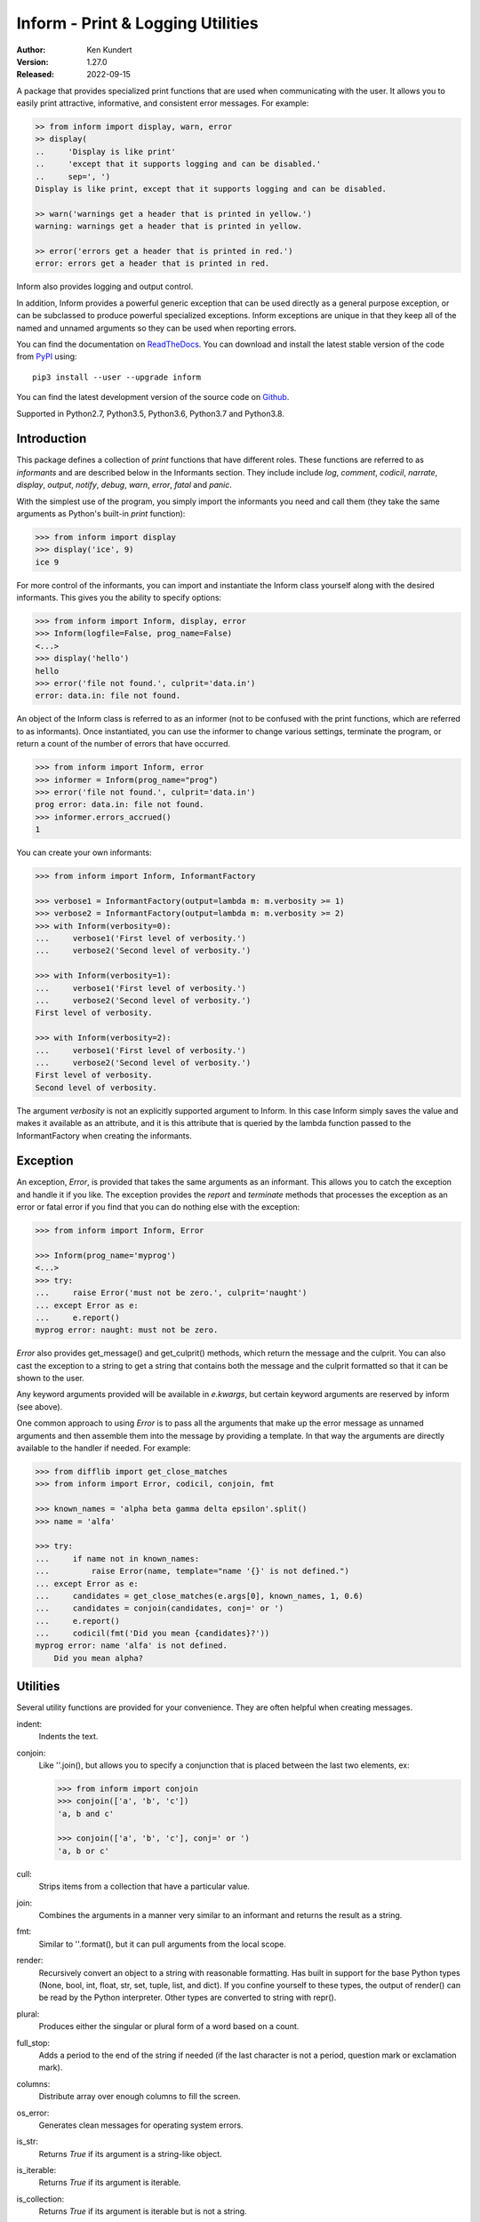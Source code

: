 Inform - Print & Logging Utilities
==================================

..  image:: https://github.com/KenKundert/inform/actions/workflows/build.yaml/badge.svg
    :target: https://github.com/KenKundert/inform/actions/workflows/build.yaml

.. image:: https://pepy.tech/badge/inform/month
    :target: https://pepy.tech/project/inform

.. image:: https://img.shields.io/readthedocs/inform.svg
   :target: https://inform.readthedocs.io/en/latest/?badge=latest

.. image:: https://img.shields.io/coveralls/KenKundert/inform.svg
    :target: https://coveralls.io/r/KenKundert/inform

.. image:: https://img.shields.io/pypi/v/inform.svg
    :target: https://pypi.python.org/pypi/inform

.. image:: https://img.shields.io/pypi/pyversions/inform.svg
    :target: https://pypi.python.org/pypi/inform/


:Author: Ken Kundert
:Version: 1.27.0
:Released: 2022-09-15

A package that provides specialized print functions that are used when 
communicating with the user. It allows you to easily print attractive, 
informative, and consistent error messages.  For example:

.. code-block:: python

    >> from inform import display, warn, error
    >> display(
    ..     'Display is like print'
    ..     'except that it supports logging and can be disabled.'
    ..     sep=', ')
    Display is like print, except that it supports logging and can be disabled.

    >> warn('warnings get a header that is printed in yellow.')
    warning: warnings get a header that is printed in yellow.

    >> error('errors get a header that is printed in red.')
    error: errors get a header that is printed in red.

Inform also provides logging and output control.

In addition, Inform provides a powerful generic exception that can be used 
directly as a general purpose exception, or can be subclassed to produce 
powerful specialized exceptions.  Inform exceptions are unique in that they keep 
all of the named and unnamed arguments so they can be used when reporting 
errors.

You can find the documentation on `ReadTheDocs
<https://inform.readthedocs.io>`_. You can download and install the latest
stable version of the code from `PyPI <https://pypi.python.org>`_ using::

    pip3 install --user --upgrade inform

You can find the latest development version of the source code on
`Github <https://github.com/KenKundert/inform>`_.

Supported in Python2.7, Python3.5, Python3.6, Python3.7 and Python3.8.


Introduction
------------

This package defines a collection of *print* functions that have different 
roles.  These functions are referred to as *informants* and are described below 
in the Informants section. They include include *log*, *comment*, *codicil*, 
*narrate*, *display*, *output*, *notify*, *debug*, *warn*, *error*, *fatal* and 
*panic*.

With the simplest use of the program, you simply import the informants you need 
and call them (they take the same arguments as Python's built-in *print* 
function):

.. code-block:: python

    >>> from inform import display
    >>> display('ice', 9)
    ice 9

For more control of the informants, you can import and instantiate the Inform 
class yourself along with the desired informants.  This gives you the ability to 
specify options:

.. code-block:: python

    >>> from inform import Inform, display, error
    >>> Inform(logfile=False, prog_name=False)
    <...>
    >>> display('hello')
    hello
    >>> error('file not found.', culprit='data.in')
    error: data.in: file not found.

An object of the Inform class is referred to as an informer (not to be confused 
with the print functions, which are  referred to as informants). Once 
instantiated, you can use the informer to change various settings, terminate the 
program, or return a count of the number of errors that have occurred.

.. code-block:: python

    >>> from inform import Inform, error
    >>> informer = Inform(prog_name="prog")
    >>> error('file not found.', culprit='data.in')
    prog error: data.in: file not found.
    >>> informer.errors_accrued()
    1

You can create your own informants:

.. code-block:: python

    >>> from inform import Inform, InformantFactory

    >>> verbose1 = InformantFactory(output=lambda m: m.verbosity >= 1)
    >>> verbose2 = InformantFactory(output=lambda m: m.verbosity >= 2)
    >>> with Inform(verbosity=0):
    ...     verbose1('First level of verbosity.')
    ...     verbose2('Second level of verbosity.')

    >>> with Inform(verbosity=1):
    ...     verbose1('First level of verbosity.')
    ...     verbose2('Second level of verbosity.')
    First level of verbosity.

    >>> with Inform(verbosity=2):
    ...     verbose1('First level of verbosity.')
    ...     verbose2('Second level of verbosity.')
    First level of verbosity.
    Second level of verbosity.

The argument *verbosity* is not an explicitly supported argument to Inform.  In 
this case Inform simply saves the value and makes it available as an attribute, 
and it is this attribute that is queried by the lambda function passed to the 
InformantFactory when creating the informants.


Exception
---------
An exception, *Error*, is provided that takes the same arguments as an 
informant.  This allows you to catch the exception and handle it if you like.  
The exception provides the *report* and *terminate* methods that processes the 
exception as an error or fatal error if you find that you can do nothing else 
with the exception:

.. code-block:: python

    >>> from inform import Inform, Error

    >>> Inform(prog_name='myprog')
    <...>
    >>> try:
    ...     raise Error('must not be zero.', culprit='naught')
    ... except Error as e:
    ...     e.report()
    myprog error: naught: must not be zero.

*Error* also provides get_message() and get_culprit() methods, which return the 
message and the culprit. You can also cast the exception to a string to get 
a string that contains both the message and the culprit formatted so that it can 
be shown to the user.

Any keyword arguments provided will be available in *e.kwargs*, but certain 
keyword arguments are reserved by inform (see above).

One common approach to using *Error* is to pass all the arguments that make up 
the error message as unnamed arguments and then assemble them into the message 
by providing a template.  In that way the arguments are directly available to 
the handler if needed. For example:

.. code-block:: python

    >>> from difflib import get_close_matches
    >>> from inform import Error, codicil, conjoin, fmt

    >>> known_names = 'alpha beta gamma delta epsilon'.split()
    >>> name = 'alfa'

    >>> try:
    ...     if name not in known_names:
    ...         raise Error(name, template="name '{}' is not defined.")
    ... except Error as e:
    ...     candidates = get_close_matches(e.args[0], known_names, 1, 0.6)
    ...     candidates = conjoin(candidates, conj=' or ')
    ...     e.report()
    ...     codicil(fmt('Did you mean {candidates}?'))
    myprog error: name 'alfa' is not defined.
        Did you mean alpha?


Utilities
---------

Several utility functions are provided for your convenience. They are often 
helpful when creating messages.

indent:
    Indents the text.

conjoin:
    Like ''.join(), but allows you to specify a conjunction that is placed 
    between the last two elements, ex:

    .. code-block:: python

        >>> from inform import conjoin
        >>> conjoin(['a', 'b', 'c'])
        'a, b and c'

        >>> conjoin(['a', 'b', 'c'], conj=' or ')
        'a, b or c'

cull:
    Strips items from a collection that have a particular value.

join:
    Combines the arguments in a manner very similar to an informant and returns 
    the result as a string.

fmt:
    Similar to ''.format(), but it can pull arguments from the local scope.

render:
    Recursively convert an object to a string with reasonable formatting.  Has 
    built in support for the base Python types (None, bool, int, float, str, 
    set, tuple, list, and dict).  If you confine yourself to these types, the 
    output of render() can be read by the Python interpreter. Other types are 
    converted to string with repr().

plural:
    Produces either the singular or plural form of a word based on a count.

full_stop:
    Adds a period to the end of the string if needed (if the last character is 
    not a period, question mark or exclamation mark).

columns:
    Distribute array over enough columns to fill the screen.

os_error:
    Generates clean messages for operating system errors.

is_str:
    Returns *True* if its argument is a string-like object.

is_iterable:
    Returns *True* if its argument is iterable.

is_collection:
    Returns *True* if its argument is iterable but is not a string.

is_mapping:
    Returns *True* if its argument is a mapping (are dictionary like).

For example:

.. code-block:: python

    >>> from inform import Inform, display, error, conjoin, cull, fmt, os_error

    >>> Inform(prog_name=False)
    <...>
    >>> filenames = cull(['a', 'b', None, 'd'])
    >>> filetype = 'CSV'
    >>> display(
    ...     fmt(
    ...         'Reading {filetype} files: {names}.',
    ...         names=conjoin(filenames),
    ...     )
    ... )
    Reading CSV files: a, b and d.

    >>> contents = {}
    >>> for name in filenames:
    ...     try:
    ...         with open(name) as f:
    ...             contents[name] = f.read()
    ...     except IOError as e:
    ...         error(os_error(e))
    error: a: no such file or directory.
    error: b: no such file or directory.
    error: d: no such file or directory.

Notice that *filetype* was not explicitly passed into *fmt()* even though it was 
explicitly called out in the format string.  *filetype* can be left out of the 
argument list because if *fmt* does not find a named argument in its argument 
list, it will look for a variable of the same name in the local scope.

Here is an example of render():

.. code-block:: python

    >>> from inform import render, display
    >>> s1='alpha string'
    >>> s2='beta string'
    >>> n=42
    >>> S={s1, s2}
    >>> L=[s1, n, S]
    >>> d = {1:s1, 2:s2}
    >>> D={'s': s1, 'n': n, 'S': S, 'L': L, 'd':d}
    >>> display('D', '=', render(D, True))
    D = {
        'L': [
            'alpha string',
            42,
            {'alpha string', 'beta string'},
        ],
        'S': {'alpha string', 'beta string'},
        'd': {1: 'alpha string', 2: 'beta string'},
        'n': 42,
        's': 'alpha string',
    }

Finally, here is an example of full_stop and columns. It prints out the phonetic 
alphabet.

.. code-block:: python

    >>> from inform import columns, full_stop
    >>> title = 'Display the NATO phonetic alphabet'
    >>> words = """
    ...     Alfa Bravo Charlie Delta Echo Foxtrot Golf Hotel India Juliett Kilo
    ...     Lima Mike November Oscar Papa Quebec Romeo Sierra Tango Uniform
    ...     Victor Whiskey X-ray Yankee Zulu
    ... """.split()
    >>> display(full_stop(title), columns(words), sep='\n')
    Display the NATO phonetic alphabet.
        Alfa      Echo      India     Mike      Quebec    Uniform   Yankee
        Bravo     Foxtrot   Juliett   November  Romeo     Victor    Zulu
        Charlie   Golf      Kilo      Oscar     Sierra    Whiskey
        Delta     Hotel     Lima      Papa      Tango     X-ray

Debugging Functions
"""""""""""""""""""
The debugging functions are intended to be used when you want to print something 
out when debugging your program.  They are colorful to make it easier to find 
them among the program's normal output, and a header is added that describes 
the location they were called from. This makes it easier to distinguish several 
debug message and also makes it easy to find and remove the functions once you 
are done debugging.

ppp:
    This function is very similar to the normal Python print function.

    .. code:: python

        >>> from inform import ppp, ddd, sss, vvv
        >>> a = 1
        >>> b = 'this is a test'
        >>> c = (2, 3)
        >>> d = {'a': a, 'b': b, 'c': c}
        >>> ppp(a, b, c)
        DEBUG: <doctest README.rst[52]>, 1, __main__: 1 this is a test (2, 3)

ddd:
    This function is pretty prints all of both the unnamed and named arguments.

    .. code:: python

        >>> ddd(a, b, c=c, d=d)
        DEBUG: <doctest README.rst[53]>, 1, __main__:
            1
            'this is a test'
            c = (2, 3)
            d = {
                'a': 1,
                'b': 'this is a test',
                'c': (2, 3),
            }

    If you give named arguments, the name is prepended to its value.


vvv:
    This function prints variables from the calling scope. If no arguments are 
    given, then all the variables are printed. You can optionally give specific 
    variables on the argument list and only those variables are printed.

    .. code:: python

        >>> vvv(b, d)
        DEBUG: <doctest README.rst[54]>, 1, __main__:
            b = 'this is a test'
            d = {
                'a': 1,
                'b': 'this is a test',
                'c': (2, 3),
            }


sss:
    This function prints a stack trace, which can answer the *How did I get 
    here?* question better than a simple print function.

    .. code:: python

        >> def foo():
        ..     sss()
        ..     print('CONTINUING')

        >> foo()
        DEBUG: <doctest README.rst[93]>:2, __main__.foo():
            Traceback (most recent call last):
                ...
        CONTINUING


Color Class
"""""""""""

The Color class creates colorizers, which are used to render text in 
a particular color.  They are like the Python print function in that they take 
any number of unnamed arguments that are converted to strings and then joined 
into a single string. The string is then coded for the chosen color and 
returned. For example:

.. code-block:: python

   >> from inform import Color, display

   >> green = Color('green')
   >> red = Color('red')
   >> success = green('pass:')
   >> failure = red('FAIL:')

   >> failures = {'outrigger': True, 'signalman': False}
   >> for name, fails in failures.items():
   ..     result = failure if fails else success
   ..     display(result, name)
   FAIL: outrigger
   pass: signalman

When the messages print, the 'pass:' will be green and 'FAIL:' will be red.
